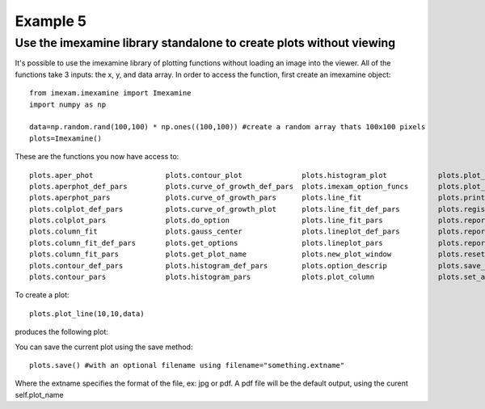 Example 5
=========

Use the imexamine library standalone to create plots without viewing
--------------------------------------------------------------------

It's possible to use the imexamine library of plotting functions without loading an image into the viewer. All of the functions take 3 inputs: the x, y, and data array. In order to access the function, first create an imexamine object:

::

    from imexam.imexamine import Imexamine
    import numpy as np

    data=np.random.rand(100,100) * np.ones((100,100)) #create a random array thats 100x100 pixels
    plots=Imexamine()


These are the functions you now have access to:

::

        plots.aper_phot                 plots.contour_plot              plots.histogram_plot            plots.plot_line                 plots.set_colplot_pars          plots.set_surface_pars
        plots.aperphot_def_pars         plots.curve_of_growth_def_pars  plots.imexam_option_funcs       plots.plot_name                 plots.set_column_fit_pars       plots.show_xy_coords
        plots.aperphot_pars             plots.curve_of_growth_pars      plots.line_fit                  plots.print_options             plots.set_contour_pars          plots.showplt
        plots.colplot_def_pars          plots.curve_of_growth_plot      plots.line_fit_def_pars         plots.register                  plots.set_data                  plots.sleep_time
        plots.colplot_pars              plots.do_option                 plots.line_fit_pars             plots.report_stat               plots.set_histogram_pars        plots.surface_def_pars
        plots.column_fit                plots.gauss_center              plots.lineplot_def_pars         plots.report_stat_def_pars      plots.set_line_fit_pars         plots.surface_pars
        plots.column_fit_def_pars       plots.get_options               plots.lineplot_pars             plots.report_stat_pars          plots.set_lineplot_pars         plots.surface_plot
        plots.column_fit_pars           plots.get_plot_name             plots.new_plot_window           plots.reset_defpars             plots.set_option_funcs          plots.unlearn_all
        plots.contour_def_pars          plots.histogram_def_pars        plots.option_descrip            plots.save_figure               plots.set_plot_name
        plots.contour_pars              plots.histogram_pars            plots.plot_column               plots.set_aperphot_pars         plots.set_radial_pars



To create a plot:

::

    plots.plot_line(10,10,data)



produces the following plot:

.. image:: imexamine_library_lineplot.png
    :height: 400
    :width: 400
    :alt: line plot generated without viewing


You can save the current plot using the save method:

::

    plots.save() #with an optional filename using filename="something.extname"

Where the extname specifies the format of the file, ex: jpg or pdf. A pdf file will be the default output, using the curent self.plot_name
